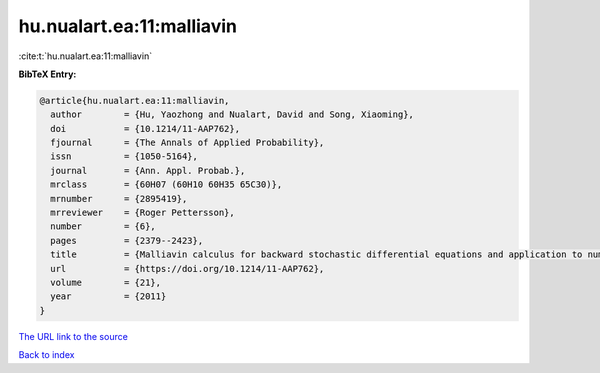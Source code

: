 hu.nualart.ea:11:malliavin
==========================

:cite:t:`hu.nualart.ea:11:malliavin`

**BibTeX Entry:**

.. code-block:: bibtex

   @article{hu.nualart.ea:11:malliavin,
     author        = {Hu, Yaozhong and Nualart, David and Song, Xiaoming},
     doi           = {10.1214/11-AAP762},
     fjournal      = {The Annals of Applied Probability},
     issn          = {1050-5164},
     journal       = {Ann. Appl. Probab.},
     mrclass       = {60H07 (60H10 60H35 65C30)},
     mrnumber      = {2895419},
     mrreviewer    = {Roger Pettersson},
     number        = {6},
     pages         = {2379--2423},
     title         = {Malliavin calculus for backward stochastic differential equations and application to numerical solutions},
     url           = {https://doi.org/10.1214/11-AAP762},
     volume        = {21},
     year          = {2011}
   }
`The URL link to the source <https://doi.org/10.1214/11-AAP762>`_


`Back to index <../By-Cite-Keys.html>`_
